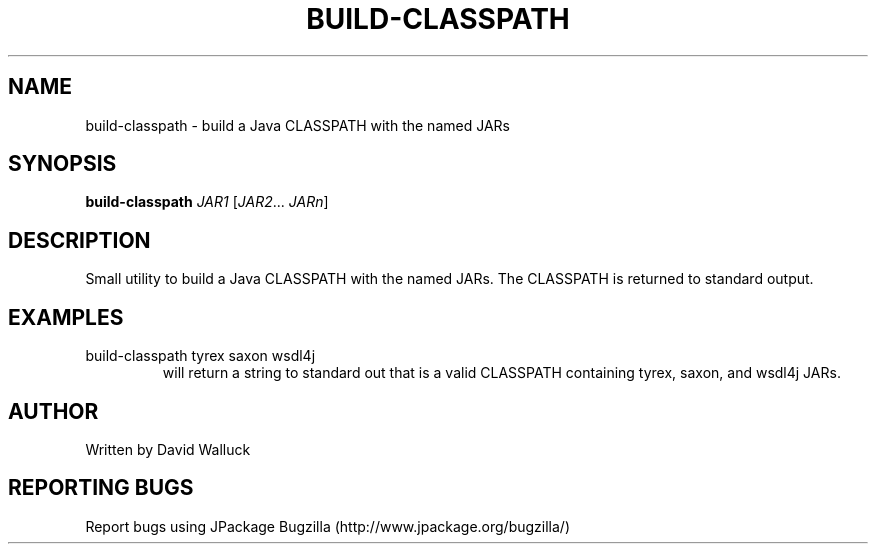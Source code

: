 .TH BUILD-CLASSPATH "1" "March 2006" "build-classpath (jpackage-utils) 1.7.0" "User Commands"
.SH NAME
build-classpath \- build a Java CLASSPATH with the named JARs
.SH SYNOPSIS
.B build-classpath
\fIJAR1\fR [\fIJAR2\fR... \fIJARn\fR]
.SH DESCRIPTION
Small utility to build a Java CLASSPATH with the named JARs.  The CLASSPATH
is returned to standard output.
.TP
.SH EXAMPLES
.TP
build-classpath tyrex saxon wsdl4j
will return a string to standard out that is a valid CLASSPATH containing
tyrex, saxon, and wsdl4j JARs.
.SH AUTHOR
Written by David Walluck
.SH REPORTING BUGS
Report bugs using JPackage Bugzilla (http://www.jpackage.org/bugzilla/)
